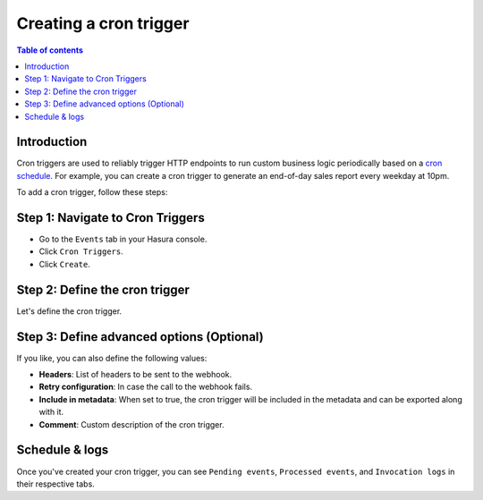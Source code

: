 .. meta::
   :description: Create a cron trigger with Hasura
   :keywords: hasura, docs, cron trigger, scheduled trigger, create

.. _creating_cron_trigger:

Creating a cron trigger
=======================

.. contents:: Table of contents
  :backlinks: none
  :depth: 2
  :local:

Introduction
------------

Cron triggers are used to reliably trigger HTTP endpoints to run custom business logic periodically based on a `cron schedule <https://en.wikipedia.org/wiki/Cron>`__. For example, you can create a cron trigger to generate an end-of-day sales report every weekday at 10pm.

To add a cron trigger, follow these steps:

Step 1: Navigate to Cron Triggers
---------------------------------

- Go to the ``Events`` tab in your Hasura console.
- Click ``Cron Triggers``.
- Click ``Create``.

.. thumbnail:: /img/graphql/manual/event-triggers/create-cron.png
   :alt: Adding a cron trigger
   :width: 1000px

Step 2: Define the cron trigger
-------------------------------

Let's define the cron trigger.

.. rst-class:: api_tabs
.. tabs::

   .. tab:: Console

      In the form opened by the above step, fill out the following fields:

      - **Name**: Create a name for the cron trigger.
      - **Webhook**: Enter the HTTP endpoint that should be triggered.
      - **Cron schedule**: Enter a schedule for the cron. You can use the link next to the field to help `build a cron expression <https://crontab.guru/#*_*_*_*_*>`__, or use the ``Frequently used crons`` dropdown as a shortcut. Cron events are created based on the UTC timezone.
      - **Payload**: The JSON payload which will be sent to the webhook.

      .. thumbnail:: /img/graphql/manual/event-triggers/define-cron-trigger.png
         :alt: Defining a cron trigger
         :width: 550px

      In this example, we're creating a cron trigger called ``eod_reports``, to trigger the webhook ``https://mywebhook.com/eod``. The cron schedule is set to ``0 22 * * 1-5``, which means "At 22:00 on every day-of-week from Monday through Friday" (you can check this `here <https://crontab.guru/#0_22_*_*_1-5>`__).

   .. tab:: CLI

      You can define a cron trigger by adding it to the ``cron_triggers.yaml`` file inside the ``metadata`` directory:

      .. code-block:: yaml

         - name: eod_reports
           webhook: https://mywebhook.com/eod
           schedule: 0 22 * * 1-5
           include_in_metadata: true
           payload: {}
      
      Apply the metadata by running:

      .. code-block:: yaml

         hasura metadata apply

   .. tab:: API

      You can define a cron trigger via the :ref:`create_cron_trigger metadata API <create_cron_trigger>`:

      .. code-block:: http

         POST /v1/query HTTP/1.1
         Content-Type: application/json
         X-Hasura-Role: admin

         {
            "type": "create_cron_trigger",
            "args": {
               "name": "eod_reports",
               "webhook": "https://mywebhook.com/eod",
               "schedule": "0 22 * * 1-5",
               "payload": {},
               "include_in_metadata": true
            }
         }

Step 3: Define advanced options (Optional)
------------------------------------------

If you like, you can also define the following values:

- **Headers**: List of headers to be sent to the webhook.
- **Retry configuration**: In case the call to the webhook fails.
- **Include in metadata**: When set to true, the cron trigger will be included in the metadata and can be exported along with it.
- **Comment**: Custom description of the cron trigger.

.. rst-class:: api_tabs
.. tabs::

   .. tab:: Console

      Expand the ``Advanced`` section.

      .. thumbnail:: /img/graphql/manual/event-triggers/advanced-cron.png
         :alt: Defining advanced options for a cron trigger
         :width: 700px

   .. tab:: CLI

      You can define advanced options for a crone trigger when adding it to the ``cron_triggers.yaml`` file inside the ``metadata`` directory:

      .. code-block:: yaml

         - name: eod_reports
           webhook: https://mywebhook.com/eod
           schedule: 0 22 * * 1-5
           include_in_metadata: true
           payload: {}
           retry_conf:
             num_retries: 3
             timeout_seconds: 120
             tolerance_seconds: 21675
             retry_interval_seconds: 12
           comment: This is a comment

      Apply the metadata by running:

      .. code-block:: yaml

         hasura metadata apply

   .. tab:: API

      You can define advanced options for a cron trigger when defining it via the :ref:`create_cron_trigger metadata API <create_cron_trigger>`:

      .. code-block:: http

         POST /v1/query HTTP/1.1
         Content-Type: application/json
         X-Hasura-Role: admin

         {
            "type": "create_cron_trigger",
            "args": {
               "name": "eod_reports",
               "webhook": "https://mywebhook.com/eod",
               "schedule": "0 22 * * 1-5",
               "include_in_metadata": true,
               "payload": {},
               "retry_conf": {
                     "num_retries": 3,
                     "timeout_seconds": 120,
                     "tolerance_seconds": 21675,
                     "retry_interval_seconds": 12
               },
               "comment": "sample_cron commment"
            }
         }

Schedule & logs
---------------

Once you've created your cron trigger, you can see ``Pending events``, ``Processed events``, and ``Invocation logs`` in their respective tabs.

.. thumbnail:: /img/graphql/manual/event-triggers/pending-cron.png
   :alt: Schedule and logs for cron triggers
   :width: 1200px
